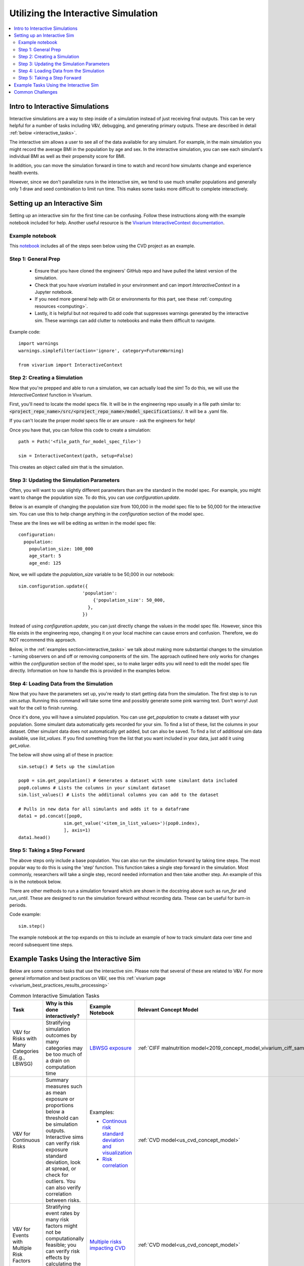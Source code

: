 ..
  Section title decorators for this document:
  
  ==============
  Document Title
  ==============
  Section Level 1
  ---------------
  Section Level 2
  +++++++++++++++
  Section Level 3
  ~~~~~~~~~~~~~~~
  Section Level 4
  ^^^^^^^^^^^^^^^
  Section Level 5
  '''''''''''''''

  The depth of each section level is determined by the order in which each
  decorator is encountered below. If you need an even deeper section level, just
  choose a new decorator symbol from the list here:
  https://docutils.sourceforge.io/docs/ref/rst/restructuredtext.html#sections
  And then add it to the list of decorators above.

.. _vivarium_interactive_simulation:

====================================
Utilizing the Interactive Simulation
====================================

.. contents::
   :local:
   :depth: 2

Intro to Interactive Simulations
--------------------------------

Interactive simulations are a way to step inside of a simulation instead of 
just receiving final outputs. This can be very helpful for a number of tasks 
including V&V, debugging, and generating primary outputs. These are described 
in detail :ref:`below <interactive_tasks>`. 

The interactive sim allows a user to see all of the data available for any simulant. 
For example, in the main simulation you might record the average BMI in the population 
by age and sex. In the interactive simulation, you can see each simulant's individual 
BMI as well as their propensity score for BMI. 

In addition, you can move the simulation forward in time to watch and record how 
simulants change and experience health events. 

However, since we don't parallelize runs in the interactive sim, we tend to use much 
smaller populations and generally only 1 draw and seed combination to limit run time. 
This makes some tasks more difficult to complete interactively. 

.. _interactive_process:

Setting up an Interactive Sim
-----------------------------

Setting up an interactive sim for the first time can be confusing. Follow these 
instructions along with the example notebook included for help. 
Another useful resource is the `Vivarium InteractiveContext documentation <https://vivarium.readthedocs.io/en/latest/api_reference/interface/interactive.html?highlight=InteractiveContext#vivarium.interface.interactive.InteractiveContext>`_. 

.. _interactive_setup_example:

Example notebook
++++++++++++++++

This `notebook <https://github.com/ihmeuw/vivarium_research_nih_us_cvd/blob/main/interactive_sim_example_setup.ipynb>`_ includes all of the steps seen below using the CVD project as an example. 

.. _interactive_setup_1:

Step 1: General Prep
++++++++++++++++++++

  - Ensure that you have cloned the engineers' GitHub repo and have pulled the latest version of the simulation.  
  - Check that you have `vivarium` installed in your environment and can import `InteractiveContext` in a Jupyter notebook. 
  - If you need more general help with Git or environments for this part, see these :ref:`computing resources <computing>`.
  - Lastly, it is helpful but not required to add code that suppresses warnings generated by the interactive sim. These warnings can add clutter to notebooks and make them difficult to navigate. 

Example code: 

:: 

  import warnings
  warnings.simplefilter(action='ignore', category=FutureWarning)
  
  from vivarium import InteractiveContext 

.. _interactive_setup_2:

Step 2: Creating a Simulation
+++++++++++++++++++++++++++++

Now that you're prepped and able to run a simulation, we can actually load the sim! To 
do this, we will use the `InteractiveContext` function in Vivarium. 

First, you'll need to locate the model specs file. It will be in the engineering repo usually 
in a file path similar to: :code:`<project_repo_name>/src/<project_repo_name>/model_specifications/`. 
It will be a .yaml file. 

If you can't locate the proper model specs file or are unsure - ask the engineers for help! 

Once you have that, you can follow this code to create a simulation:

::

  path = Path('<file_path_for_model_spec_file>')
  
  sim = InteractiveContext(path, setup=False)

This creates an object called `sim` that is the simulation. 

.. _interactive_setup_3:

Step 3: Updating the Simulation Parameters
++++++++++++++++++++++++++++++++++++++++++

Often, you will want to use slightly different parameters than are the standard in the model 
spec. For example, you might want to change the population size. To do this, you can use 
`configuration.update`. 

Below is an example of changing the population size from 100,000 in the model spec file 
to be 50,000 for the interactive sim. You can use this to help change anything in the 
`configuration` section of the model spec. 

These are the lines we will be editing as written in the model spec file: 

:: 

  configuration: 
    population: 
      population_size: 100_000
      age_start: 5 
      age_end: 125 

Now, we will update the `population_size` variable to be 50,000 in our notebook: 

::

  sim.configuration.update({
                          'population':
                              {'population_size': 50_000,
                            },
                          })

Instead of using `configuration.update`, you can just directly change the values in the 
model spec file. However, since this file exists in the engineering repo, changing it on 
your local machine can cause errors and confusion. Therefore, we do NOT recommend this 
approach. 

Below, in the :ref:`examples section<interactive_tasks>` we talk about making more 
substantial changes to the simulation - turning observers on and off or removing 
components of the sim. The approach outlined here only works for changes within the `configuration` 
section of the model spec, so to make larger edits you will need to edit the model spec file 
directly. Information on how to handle this is provided in the examples below. 

.. _interactive_setup_4:

Step 4: Loading Data from the Simulation 
++++++++++++++++++++++++++++++++++++++++

Now that you have the parameters set up, you're ready to start getting data from the simulation. 
The first step is to run `sim.setup`. Running this command will take some time and possibly generate 
some pink warning text. Don't worry! Just wait for the cell to finish running. 

Once it's done, you will have a simulated population. You can use `get_population` to create a dataset 
with your population. Some simulant data automatically gets recorded for your sim. To find a list of these, 
list the columns in your dataset. Other simulant data does not automatically get added, but can also 
be saved. To find a list of additional sim data available, use `list_values`. If you find 
something from the list that you want included in your data, just add it using `get_value`. 

The below will show using all of these in practice: 

:: 

  sim.setup() # Sets up the simulation 

  pop0 = sim.get_population() # Generates a dataset with some simulant data included 
  pop0.columns # Lists the columns in your simulant dataset 
  sim.list_values() # Lists the additional columns you can add to the dataset 

  # Pulls in new data for all simulants and adds it to a dataframe 
  data1 = pd.concat([pop0,
                   sim.get_value('<item_in_list_values>')(pop0.index),
                   ], axis=1)
  data1.head()

.. _interactive_setup_5:

Step 5: Taking a Step Forward 
+++++++++++++++++++++++++++++

The above steps only include a base population. You can also run the simulation forward 
by taking time steps. The most popular way to do this is using the 'step' function. This 
function takes a single step forward in the simulation. Most commonly, researchers will 
take a single step, record needed information and then take another step. An example 
of this is in the notebook below. 

There are other methods to run a simulation forward which are shown in the docstring 
above such as `run_for` and `run_until`. These are designed to run the simulation forward 
without recording data. These can be useful for burn-in periods. 

Code example: 

:: 

  sim.step() 

The example notebook at the top expands on this to include an example of how to track simulant 
data over time and record subsequent time steps. 


.. _interactive_tasks:

Example Tasks Using the Interactive Sim
---------------------------------------

Below are some common tasks that use the interactive sim. Please note that several of 
these are related to V&V. For more general information and best practices on V&V, see this 
:ref:`vivarium page <vivarium_best_practices_results_processing>` 

.. todo::

  Add further example notebooks to table below if/when they are received. 


.. list-table:: Common Interactive Simulation Tasks 
  :widths: 15 15 15 15
  :header-rows: 1

  * - Task 
    - Why is this done interactively? 
    - Example Notebook
    - Relevant Concept Model
  * - V&V for Risks with Many Categories (E.g., LBWSG)
    - Stratifying simulation outcomes by many categories may be too much of a drain on computation time 
    - `LBWSG exposure <https://github.com/ihmeuw/vivarium_research_ciff_sam/blob/b6fc8cc68eaaeafc563ad373977e7e4495b4db47/model_validation/interactive_simulations/model_5/lbwsg_exposure_model_7.ipynb>`_ 
    - :ref:`CIFF malnutrition model<2019_concept_model_vivarium_ciff_sam>`
  * - V&V for Continuous Risks
    - Summary measures such as mean exposure or proportions below a threshold can be simulation outputs. Interactive sims can verify risk exposure standard deviation, look at spread, or check for outliers. You can also verify correlation between risks. 
    - Examples: 
      
      - `Continous risk standard deviation and visualization <https://github.com/ihmeuw/vivarium_research_nih_us_cvd/blob/6108f8076e4cb9d79991be618b660c00c887515a/interactive_example_continuous_risks.ipynb>`_ 
      - `Risk correlation <https://github.com/ihmeuw/vivarium_research_nih_us_cvd/blob/6108f8076e4cb9d79991be618b660c00c887515a/interactive_correlation.ipynb>`_ 
    - :ref:`CVD model<us_cvd_concept_model>`
  * - V&V for Events with Multiple Risk Factors
    - Stratifying event rates by many risk factors might not be computationally feasible; you can verify risk effects by calculating the event rate at the simulant level.
    - `Multiple risks impacting CVD <https://github.com/ihmeuw/vivarium_research_nih_us_cvd/blob/6108f8076e4cb9d79991be618b660c00c887515a/Interactive_RR_GregGraphs.ipynb>`_ 
    - :ref:`CVD model<us_cvd_concept_model>`
  * - V&V for Relative Risks based on Continuous Risks 
    - For continuous risks with risk effects, simulant level data is needed to validate risk and outcome rates. 
    - `Same example as prior row <https://github.com/ihmeuw/vivarium_research_nih_us_cvd/blob/6108f8076e4cb9d79991be618b660c00c887515a/Interactive_RR_GregGraphs.ipynb>`_ 
    - :ref:`CVD model<us_cvd_concept_model>`
  * - Check for Simulant Level Continuity 
    - Can check that simulant values which are not meant to change, remain constant over time (example: propensities)
    - `Testing propensities drift <https://github.com/ihmeuw/vivarium_research_nih_us_cvd/blob/6108f8076e4cb9d79991be618b660c00c887515a/Old_VV_unresolved/Interactive_Sim_Tests_06.18.2023_testing_propensity.ipynb>`_
    - :ref:`CVD model<us_cvd_concept_model>`
  * - Debugging 
    - This is very general, but simulant level data can be helpful in finding potential issues. Some examples include: propensity drift over time or finding problematic outliers. You can also "remove" parts of the sim to see where a problem might be. 
    - Examples: 

      - `Finding common random number error <https://github.com/ihmeuw/vivarium_research_iv_iron/blob/b1ca9e95f40942a92a9c8ed544d8adef6dc68695/validation/child/interactive_simulations/20221003%20Common%20random%20numbers%20investigation.ipynb>`_. 
      - The `propensity drift notebook above <https://github.com/ihmeuw/vivarium_research_nih_us_cvd/blob/6108f8076e4cb9d79991be618b660c00c887515a/Old_VV_unresolved/Interactive_Sim_Tests_06.18.2023_testing_propensity.ipynb>`_ was also an effort at debugging using the interactive sim. 
    - Concept Models:

      - :ref:`IV iron model<2019_concept_model_vivarium_iv_iron>`
      - :ref:`CVD model<us_cvd_concept_model>`
  * - Primary Output Graphs 
    - Creating visualizations when individual data is needed - such as simulant interactions with healthcare or continuous risk factor spreads over time. 
    - Examples: 

      - `Simulant level hemoglobin changes over time <https://github.com/ihmeuw/vivarium_research_iv_iron/blob/b1ca9e95f40942a92a9c8ed544d8adef6dc68695/validation/maternal/interactive_simulations/Hemoglobin%20trajectory%20plots%2020220616.ipynb>`_ 
      - `Simulant healthcare interactions <https://github.com/ihmeuw/vivarium_research_nih_us_cvd/blob/main/Single_Simulant_Graph_Lifestyle.ipynb>`_  
      - `Sankey diagrams of transitions between states <https://github.com/ihmeuw/vivarium_research_multiple_myeloma/tree/8ca7c6d23354ffb08f532d163990f18745f4c80a/verification/interactive_simulations/sankey_diagrams>`_ (pictured below). Note that this repo is **private** which means you'll need a team member to add you before you can view it. 
    - Concept Models:

      - :ref:`IV iron model<2019_concept_model_vivarium_iv_iron>`
      - :ref:`CVD model<us_cvd_concept_model>`
      - :ref:`Multiple Myeloma model<2019_concept_model_vivarium_csu_multiple_myeloma_phase_2>`


.. image:: sankey-diagram.PNG

You might notice that in a lot of the tasks above, especially making primary output graphs, 
you will make new "observers" for the sim and then run time forward, capturing this 
additional data. You might ask yourself, why not just make those the built-in observers 
to my actual sim? The answer is that the "dimensions" of complexity of a model run 
combine multiplicatively, so it is super expensive to do all of them at once. For example, 
you can run the simulation with 60 draws and simple observers, and you can run an 
interactive sim with 1 draw and complicated observers, but 60 draws and complicated 
observers takes way more resources than adding up those two runs. Therefore we sometimes 
choose to make plots in the interactive sim instead! 

.. _interactive_challenges:

Common Challenges
-----------------

Using the interactive sim is fundamentally different than looking at simulation outputs 
and this can lead to challenges. Because you are running a mini-simulation on your computer, 
you overlap a lot more with engineering workflow and have to watch out for some common pitfalls.

1. Using the correct branch and simulation version: 

To run an interactive sim, you usually clone the simulation repository and then perform
an `editable install <https://pip.pypa.io/en/stable/topics/local-project-installs/#editable-installs>`_
(:code:`pip install -e .`), which means you are running exactly the code you have in your cloned repository.
More information on this can be found in the :ref:`set-up guide above <interactive_setup_1>`.

Be sure that you are pulling from the engineering repo as needed. If you forget, the latest work 
might not be present in your version of the sim, leading to confusion. 

If you need to look at an old version of the sim or are actively debugging something, you might 
not work from the main branch. Work with engineering to ensure you're on the correct branch for 
your needed task. 

This can be especially challenging if you need to use different branchs of upstream repos, like 
vivarium or vivarium public health. If you run into this type of situation, consult with the 
engineers to find the best strategy to move forward. 

2. Editing engineering files on your local clone: 

In some cases, you might make edits to the model files on your local copy of the code. This might be to 
remove certain observers, or model components. While small changes like population or 
scenario can be done in a notebook, removing components cannot. 

Be careful!! While it's fine to make edits you need, don't push them to the engineering repo. 
Also, track the edits so if you have to pull a new model version from engineering, you can reset 
the interactive sim to how you need. 

If you are making edits on your local copy, be sure to write down what changes you make in the 
notebook so you can refer back to it later. Also consider using :code:`git stash` and 
:code:`git stash apply` to save and reapply changes. 

3. Differing environments: 

Engineers create their own environments, and might use different versions of packages or 
of Python than you are using. This can cause confusion if something isn't running as 
expected.

If you created your environment a while ago and you think you might have gotten out of sync,
you should try re-running the :code:`pip install -e .` command in the engineering repo or
re-creating the environment entirely. If you're not sure what version of Python to use, 
ask the engineers what they are using.
